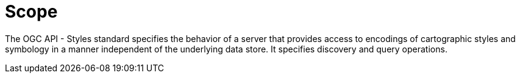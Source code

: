 = Scope

The OGC API - Styles standard specifies the behavior of a server that provides access to encodings of cartographic styles and symbology in a manner independent of the underlying data store. It specifies discovery and query operations.
